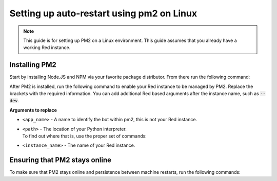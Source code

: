 .. pm2 service guide

==============================================
Setting up auto-restart using pm2 on Linux
==============================================

.. note:: This guide is for setting up PM2 on a Linux environment. This guide assumes that you already have a working Red instance.

--------------
Installing PM2
--------------

Start by installing Node.JS and NPM via your favorite package distributor. From there run the following command:

.. prompt:: bash

    npm install pm2 -g

After PM2 is installed, run the following command to enable your Red instance to be managed by PM2. Replace the brackets with the required information.
You can add additional Red based arguments after the instance name, such as :code:`--dev`.

.. prompt:: bash

    pm2 start "<path>" --name "<app_name>" -- -O -m redbot <instance_name> --no-prompt

**Arguments to replace**

- ``<app_name>`` - A name to identify the bot within pm2, this is not your Red instance.

- | ``<path>`` - The location of your Python interpreter.
  | To find out where that is, use the proper set of commands:

  .. prompt:: bash
      :prompts: $,(redenv) $
      :modifiers: auto

      # If redbot is installed in a venv
      $ source ~/redenv/bin/activate
      (redenv) $ which python

      # If redbot is installed in a pyenv virtualenv
      $ pyenv shell <virtualenv_name>
      (redenv) $ pyenv which python

- ``<instance_name>`` - The name of your Red instance.

------------------------------
Ensuring that PM2 stays online
------------------------------

To make sure that PM2 stays online and persistence between machine restarts, run the following commands:

.. prompt:: bash

    pm2 save
    pm2 startup
